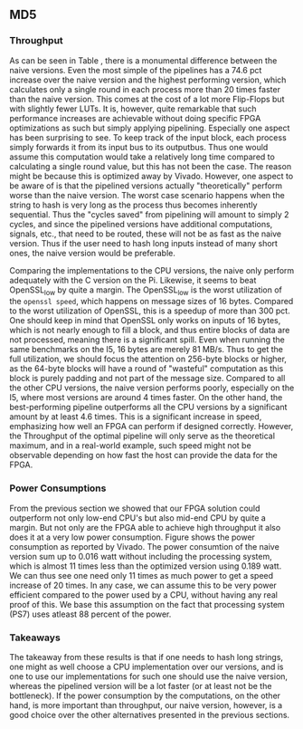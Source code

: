 ** MD5
\label{sec:MD5performance}
*** Throughput
#+BEGIN_EXPORT latex
\begin{table}[!htb]
\centering
\captionsetup{width=.8\linewidth}
\begin{tabular}{c c c c c c c c}
\hline
Version & f$_{max}$(Mhz) & clocks$_{high}$ & TP(MBps)$_{high}$ & clocks$_{low}$ & TP(MBps)$_{low}$ & LUT & FF\\
\hline
Naive & 2.38 & b & 152.3 & b & 152.3 & 11607 & 2304\\
Proc_{4} & 9.5 &   \( 6+2 \cdot b\) & 265.9 &  \( 2+6 \cdot b\) & 101.3 & 10247 & 5226\\
Proc_{8} & 19 &    \(10+2 \cdot b\) & 531.7 &  \(2+10 \cdot b\) & 121.6 & 10087 & 7538\\
Proc_{16} & 33.5 & \(18+2 \cdot b\) & 937.2 &  \(2+18 \cdot b\) & 119.1 & 10206 & 12162\\
Proc_{32} & 65 &   \(34+2 \cdot b\) & 1816.9 & \(2+34 \cdot b\) & 122.6 &  10149 & 21347\\
Proc_{64} & 115 &  \(66+2 \cdot b\) & 3209.4 & \(2+66 \cdot b\) & 111.5 &  10350 & 39718\\
\end{tabular}
\caption[MD5-versions]%
{Performance and statistics over the different MD5 implementations. f$_{max}$ is the clock rate reported from Vivado. Clocks describe how many clock cycles it takes to calculate \texttt{b} blocks, where high and low describe a best and worst-case scenario, respectively. The throughput TP is calculated as \((b_{bits}\cdot f_{max})/(clocks \cdot 8)\). LUT is the number of Look-Up Tables used in the design. FF is the reported amount of Flip Flops used. Proc$_{i}$ denotes how many ~i~ processes the 64 rounds are distributed over.}
\label{tab:MD5versions}
\end{table}
#+END_EXPORT
As can be seen in Table \ref{tab:MD5versions}, there is a monumental difference between the naive versions. Even the most simple of the pipelines has a 74.6 pct increase over the naive version and the highest performing version, which calculates only a single round in each process more than 20 times faster than the naive version. This comes at the cost of a lot more Flip-Flops but with slightly fewer LUTs. It is, however, quite remarkable that such performance increases are achievable without doing specific FPGA optimizations as such but simply applying pipelining. Especially one aspect has been surprising to see. To keep track of the input block, each process simply forwards it from its input bus to its outputbus. Thus one would assume this computation would take a relatively long time compared to calculating a single round value, but this has not been the case. The reason might be because this is optimized away by Vivado. However, one aspect to be aware of is that the pipelined versions actually "theoretically" perform worse than the naive version. The worst case scenario happens when the string to hash is very long as the process thus becomes inherently sequential. Thus the "cycles saved" from pipelining will amount to simply 2 cycles, and since the pipelined versions have additional computations, signals, etc., that need to be routed, these will not be as fast as the naive version. Thus if the user need to hash long inputs instead of many short ones, the naive version would be preferable.
#+BEGIN_EXPORT latex
\begin{table}[!htb]
\centering
\captionsetup{width=.8\linewidth}
\begin{tabular}{c c c c c c c c}
\hline
\textbf{Version} & Naive & Proc_{64} & C\# & C & C$_{t}$ & OpenSLL$_{low}$ & OpenSLL$_{high}$\\
\hline
\textbf{TP(MBps)} & 152 & 3210 & 287 & 154 & 256 & 42 & 293\\
 & & & 604 & 622 & 600 & 81 & 691
\end{tabular}
\caption[MD5-versions]%
{The takeaway from these results is that if one needs to hash long strings, one might as well choose a CPU implementation over our versions, and is one to use our implementations for such one should use the naive {Performance comparison of the worst and best FPGA implementations and the various CPU versions. The C\# uses the \texttt{System.Security.Cryptography.MD5}, the C version and C$_t$ are our implementations and are optimized with \texttt{-O3}. The OpenSSL is from \texttt{openssl speed -evp md5}. Each of the CPU implementations has two values, the first being the Pi results and the second the I5 results.}
\label{tab:MD5compare}
\end{table}
#+END_EXPORT
Comparing the implementations to the CPU versions, the naive only perform adequately with the C version on the Pi. Likewise, it seems to beat OpenSSL_low by quite a margin. The OpenSSL_low is the worst utilization of the ~openssl speed~, which happens on message sizes of 16 bytes. Compared to the worst utilization of OpenSSL, this is a speedup of more than 300 pct. One should keep in mind that OpenSSL only works on inputs of 16 bytes, which is not nearly enough to fill a block, and thus entire blocks of data are not processed, meaning there is a significant spill. Even when running the same benchmarks on the I5, 16 bytes are merely 81 MB/s. Thus to get the full utilization, we should focus the attention on 256-byte blocks or higher, as the 64-byte blocks will have a round of "wasteful" computation as this block is purely padding and not part of the message size.
Compared to all the other CPU versions, the naive version performs poorly, especially on the I5, where most versions are around 4 times faster. On the other hand, the best-performing pipeline outperforms all the CPU versions by a significant amount by at least 4.6 times. This is a significant increase in speed, emphasizing how well an FPGA can perform if designed correctly. However, the Throughput of the optimal pipeline will only serve as the theoretical maximum, and in a real-world example, such speed might not be observable depending on how fast the host can provide the data for the FPGA.
*** Power Consumptions
From the previous section we showed that our FPGA solution could outperform not only low-end CPU's but also mid-end CPU by quite a margin. But not only are the FPGA able to achieve high throughput it also does it at a very low power consumption. Figure \ref{fig:md5_naive_power} shows the power consumption as reported by Vivado. The power consumtion of the naive version sum up to 0.016 watt without including the processing system, which is almost 11 times less than the optimized version using 0.189 watt. We can thus see one need only 11 times as much power to get a speed increase of 20 times. In any case, we can assume this to be very power efficient compared to the power used by a CPU, without having any real proof of this. We base this assumption on the fact that processing system (PS7) uses atleast 88 percent of the power.
\begin{figure}[H]
\centering
\subfloat[Naive version]{\includegraphics[width=6cm]{MD5_naive_power.png}}
\subfloat[Proc$_{64}$ version]{\includegraphics[width=6cm]{MD5_opt_power.png}}
\caption[Power consumption of MD5 designs]%
{Powerconsumption of MD5 designs}
\label{fig:md5_naive_power}
\end{figure}
*** Takeaways
The takeaway from these results is that if one needs to hash long strings, one might as well choose a CPU implementation over our versions, and is one to use our implementations for such one should use the naive version, whereas the pipelined version will be a lot faster (or at least not be the bottleneck). If the power consumption by the computations, on the other hand, is more important than throughput, our naive version, however, is a good choice over the other alternatives presented in the previous sections.
